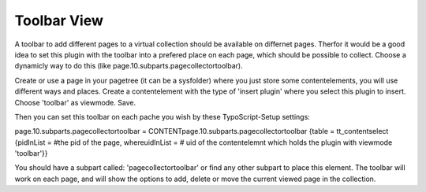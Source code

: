 ﻿

.. ==================================================
.. FOR YOUR INFORMATION
.. --------------------------------------------------
.. -*- coding: utf-8 -*- with BOM.

.. ==================================================
.. DEFINE SOME TEXTROLES
.. --------------------------------------------------
.. role::   underline
.. role::   typoscript(code)
.. role::   ts(typoscript)
   :class:  typoscript
.. role::   php(code)


Toolbar View
^^^^^^^^^^^^

A toolbar to add different pages to a virtual collection should be
available on differnet pages. Therfor it would be a good idea to set
this plugin with the toolbar into a prefered place on each page, which
should be possible to collect. Choose a dynamicly way to do this (like
page.10.subparts.pagecollectortoolbar).

Create or use a page in your pagetree (it can be a sysfolder) where
you just store some contentelements, you will use different ways and
places. Create a contentelement with the type of 'insert plugin' where
you select this plugin to insert. Choose 'toolbar' as viewmode. Save.

Then you can set this toolbar on each pache you wish by these
TypoScript-Setup settings:

page.10.subparts.pagecollectortoolbar =
CONTENTpage.10.subparts.pagecollectortoolbar {table =
tt\_contentselect {pidInList = #the pid of the page, whereuidInList =
# uid of the contentelemnt which holds the plugin with viewmode
'toolbar'}}

You should have a subpart called: 'pagecollectortoolbar' or find any
other subpart to place this element. The toolbar will work on each
page, and will show the options to add, delete or move the current
viewed page in the collection.

